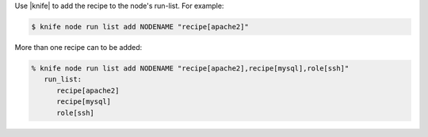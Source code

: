 .. The contents of this file are included in multiple topics.
.. This file should not be changed in a way that hinders its ability to appear in multiple documentation sets.

Use |knife| to add the recipe to the node's run-list. For example:

.. code-block:: bash

   $ knife node run list add NODENAME "recipe[apache2]"

More than one recipe can to be added:

.. code-block:: bash

   % knife node run list add NODENAME "recipe[apache2],recipe[mysql],role[ssh]"
      run_list:
         recipe[apache2]
         recipe[mysql]
         role[ssh]


